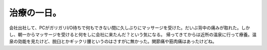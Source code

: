 ﻿治療の一日。
############


会社出社して、PCがガリガリI/O待ちで何もできない間に久しぶりにマッサージを受けた。だいぶ背中の痛みが取れた。しかし、朝一からマッサージを受けると何をしに会社に来たんだ？という気になる。
帰ってきてからは近所の温泉に行って療養。温泉の効能を見たけど、脱臼とかギックリ腰というのはさすがに無かった。関節痛や筋肉痛はあったけどね。



.. author:: mkouhei
.. categories:: 生活, 
.. tags::



